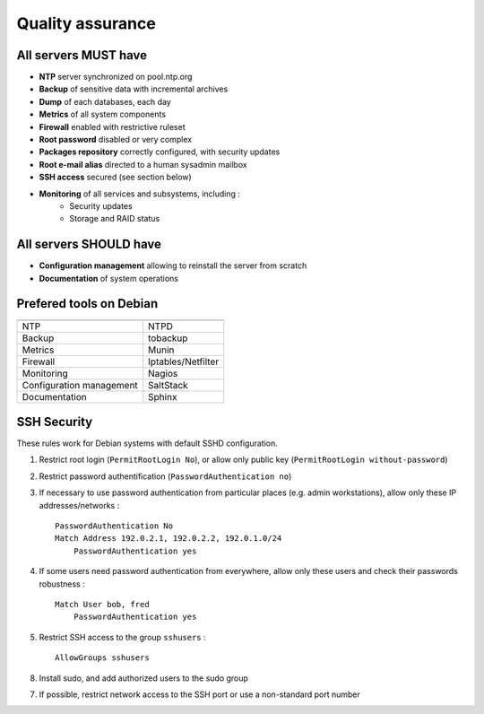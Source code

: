 
=================
Quality assurance
=================

All servers MUST have
---------------------

- **NTP** server synchronized on pool.ntp.org
- **Backup** of sensitive data with incremental archives
- **Dump** of each databases, each day
- **Metrics** of all system components
- **Firewall** enabled with restrictive ruleset
- **Root password** disabled or very complex
- **Packages repository** correctly configured, with security updates
- **Root e-mail alias** directed to a human sysadmin mailbox
- **SSH access** secured (see section below)
- **Monitoring** of all services and subsystems, including :
    - Security updates
    - Storage and RAID status

All servers SHOULD have
-----------------------

- **Configuration management** allowing to reinstall the server from scratch
- **Documentation** of system operations

Prefered tools on Debian
------------------------

========================   ===================================

========================   ===================================
NTP                        NTPD
Backup                     tobackup
Metrics                    Munin
Firewall                   Iptables/Netfilter
Monitoring                 Nagios
Configuration management   SaltStack
Documentation              Sphinx
========================   ===================================

SSH Security
------------

These rules work for Debian systems with default SSHD configuration.

1. Restrict root login (``PermitRootLogin No``), or allow only public key (``PermitRootLogin without-password``)

2. Restrict password authentification (``PasswordAuthentication no``)

3. If necessary to use password authentication from particular places (e.g. admin workstations), allow only these IP addresses/networks : ::

    PasswordAuthentication No
    Match Address 192.0.2.1, 192.0.2.2, 192.0.1.0/24
        PasswordAuthentication yes

4. If some users need password authentication from everywhere, allow only these users and check their passwords robustness : ::

    Match User bob, fred
        PasswordAuthentication yes

5. Restrict SSH access to the group ``sshusers`` : ::

    AllowGroups sshusers

8. Install sudo, and add authorized users to the sudo group

7. If possible, restrict network access to the SSH port or use a non-standard port number

